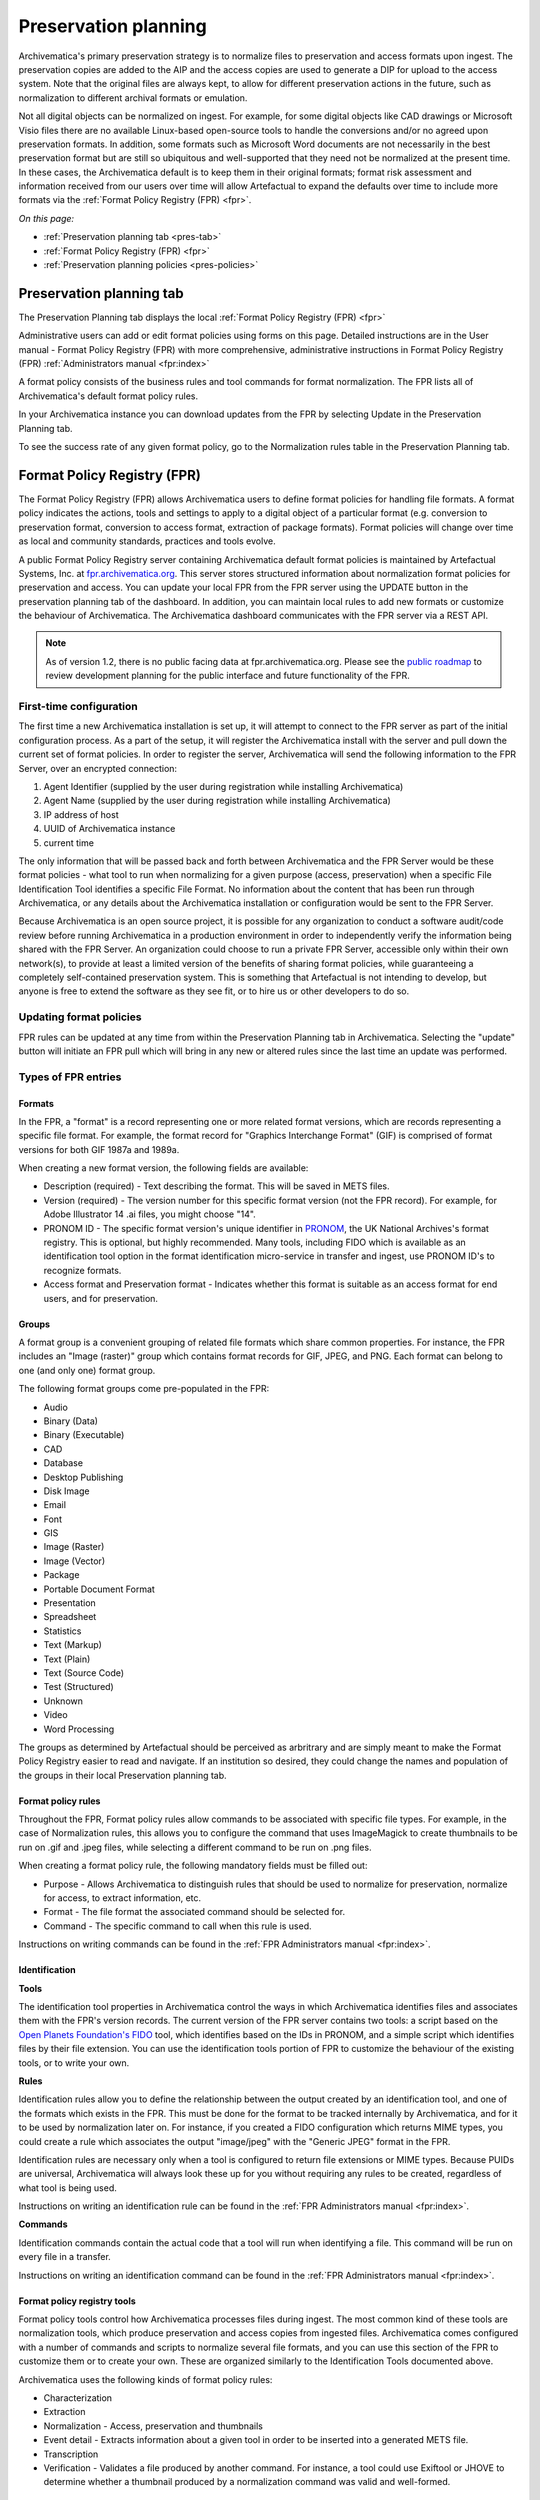 .. _preservation-planning:

=====================
Preservation planning
=====================

Archivematica's primary preservation strategy is to normalize files to
preservation and access formats upon ingest. The preservation copies are added
to the AIP and the access copies are used to generate a DIP for upload to the
access system. Note that the original files are always kept, to allow for
different preservation actions in the future, such as normalization to
different archival formats or emulation.

Not all digital objects can be normalized on ingest. For example, for some
digital objects like CAD drawings or Microsoft Visio files there are no
available Linux-based open-source tools to handle the conversions and/or no
agreed upon preservation formats. In addition, some formats such as Microsoft
Word documents are not necessarily in the best preservation format but are
still so ubiquitous and well-supported that they need not be normalized at the
present time. In these cases, the Archivematica default is to keep them in
their original formats; format risk assessment and information received from
our users over time will allow Artefactual to expand the defaults over time to
include more formats via the :ref:`Format Policy Registry (FPR) <fpr>`.

*On this page:*

* :ref:`Preservation planning tab <pres-tab>`

* :ref:`Format Policy Registry (FPR) <fpr>`

* :ref:`Preservation planning policies <pres-policies>`

.. _pres-tab:

Preservation planning tab
-------------------------

The Preservation Planning tab displays the local
:ref:`Format Policy Registry (FPR) <fpr>`

Administrative users can add or edit format policies using forms on this page.
Detailed instructions are in the User manual - Format Policy Registry (FPR)
with more comprehensive, administrative instructions in Format Policy Registry
(FPR) :ref:`Administrators manual <fpr:index>`

A format policy consists of the business rules and tool commands for format
normalization. The FPR lists all of Archivematica's default format policy rules.

In your Archivematica instance you can download updates from the FPR by
selecting Update in the Preservation Planning tab.

To see the success rate of any given format policy, go to the Normalization
rules table in the Preservation Planning tab.

.. _fpr:

Format Policy Registry (FPR)
----------------------------

The Format Policy Registry (FPR) allows Archivematica users to define format
policies for handling file formats. A format policy indicates the actions,
tools and settings to apply to a digital object of a particular format (e.g.
conversion to preservation format, conversion to access format, extraction of
package formats). Format policies will change over time as local and community
standards, practices and tools evolve.

A public Format Policy Registry server containing Archivematica default format
policies is maintained by Artefactual Systems, Inc. at
`fpr.archivematica.org <http://fpr.archivematica.org>`_.
This server stores structured information about normalization format policies
for preservation and access. You can update your local FPR from the FPR server
using the UPDATE button in the preservation planning tab of the dashboard. In
addition, you can maintain local rules to add new formats or customize the
behaviour of Archivematica. The Archivematica dashboard communicates with the
FPR server via a REST API.

.. note::

   As of version 1.2, there is no public facing data at fpr.archivematica.org.
   Please see the
   `public roadmap <https://www.archivematica.org/wiki/Development_roadmap:_Archivematica>`_
   to review development planning for the public interface and future
   functionality of the FPR.

First-time configuration
^^^^^^^^^^^^^^^^^^^^^^^^

The first time a new Archivematica installation is set up, it will attempt to
connect to the FPR server as part of the initial configuration process. As a
part of the setup, it will register the Archivematica install with the server
and pull down the current set of format policies. In order to register the
server, Archivematica will send the following information to the FPR Server,
over an encrypted connection:

1. Agent Identifier (supplied by the user during registration while installing
   Archivematica)

2. Agent Name (supplied by the user during registration while installing
   Archivematica)

3. IP address of host

4. UUID of Archivematica instance

5. current time

The only information that will be passed back and forth between Archivematica
and the FPR Server would be these format policies - what tool to run when
normalizing for a given purpose (access, preservation) when a specific File
Identification Tool identifies a specific File Format. No information about
the content that has been run through Archivematica, or any details about the
Archivematica installation or configuration would be sent to the FPR Server.

Because Archivematica is an open source project, it is possible for any
organization to conduct a software audit/code review before running
Archivematica in a production environment in order to independently verify the
information being shared with the FPR Server. An organization could choose to
run a private FPR Server, accessible only within their own network(s), to
provide at least a limited version of the benefits of sharing format policies,
while guaranteeing a completely self-contained preservation system. This is
something that Artefactual is not intending to develop, but anyone is free to
extend the software as they see fit, or to hire us or other developers to do
so.

.. _fpr-update:

Updating format policies
^^^^^^^^^^^^^^^^^^^^^^^^

FPR rules can be updated at any time from within the Preservation Planning tab
in Archivematica. Selecting the "update" button will initiate an FPR pull
which will bring in any new or altered rules since the last time an update was
performed.


Types of FPR entries
^^^^^^^^^^^^^^^^^^^^

Formats
"""""""

In the FPR, a "format" is a record representing one or more related format
versions, which are records representing a specific file format. For example,
the format record for "Graphics Interchange Format" (GIF) is comprised of
format versions for both GIF 1987a and 1989a.

When creating a new format version, the following fields are available:


* Description (required) - Text describing the format. This will be saved in
  METS files.

* Version (required) - The version number for this specific format version (not
  the FPR record). For example, for Adobe Illustrator 14 .ai files, you might
  choose "14".

* PRONOM ID - The specific format version's unique identifier in
  `PRONOM <http://www.nationalarchives.gov.uk/PRONOM/Default.aspx>`_, the UK
  National Archives's format registry. This is optional, but highly recommended.
  Many tools, including FIDO which is available as an identification tool option
  in the format identification micro-service in transfer and ingest, use PRONOM
  ID's to recognize formats.

* Access format and Preservation format - Indicates whether this format is
  suitable as an access format for end users, and for preservation.

Groups
""""""
A format group is a convenient grouping of related file formats which share
common properties. For instance, the FPR includes an "Image (raster)" group
which contains format records for GIF, JPEG, and PNG. Each format can belong
to one (and only one) format group.

The following format groups come pre-populated in the FPR:

* Audio

* Binary (Data)

* Binary (Executable)

* CAD

* Database

* Desktop Publishing

* Disk Image

* Email

* Font

* GIS

* Image (Raster)

* Image (Vector)

* Package

* Portable Document Format

* Presentation

* Spreadsheet

* Statistics

* Text (Markup)

* Text (Plain)

* Text (Source Code)

* Test (Structured)

* Unknown

* Video

* Word Processing

The groups as determined by Artefactual should be perceived as arbritrary and
are simply meant to make the Format Policy Registry easier to read and navigate.
If an institution so desired, they could change the names and population of the
groups in their local Preservation planning tab.

Format policy rules
"""""""""""""""""""

Throughout the FPR, Format policy rules allow commands to be associated with
specific file types. For example, in the case of Normalization rules, this
allows you to configure the command that uses ImageMagick to create thumbnails
to be run on .gif and .jpeg files, while selecting a different command to be
run on .png files.

When creating a format policy rule, the following mandatory fields must be
filled out:

* Purpose - Allows Archivematica to distinguish rules that should be used to
  normalize for preservation, normalize for access, to extract information, etc.

* Format - The file format the associated command should be selected for.

* Command - The specific command to call when this rule is used.

Instructions on writing commands can be found in the
:ref:`FPR Administrators manual <fpr:index>`.

Identification
""""""""""""""

**Tools**

The identification tool properties in Archivematica control the ways in which
Archivematica identifies files and associates them with the FPR's version
records. The current version of the FPR server contains two tools: a script
based on the `Open Planets Foundation's <http://www.openplanetsfoundation.org/>`_
`FIDO <https://github.com/openplanets/fido/>`_ tool, which identifies based on
the IDs in PRONOM, and a simple script which identifies files by their file
extension. You can use the identification tools portion of FPR to customize
the behaviour of the existing tools, or to write your own.

**Rules**

Identification rules allow you to define the relationship between the
output created by an identification tool, and one of the formats which exists
in the FPR. This must be done for the format to be tracked internally by
Archivematica, and for it to be used by normalization later on. For instance,
if you created a FIDO configuration which returns MIME types, you could create
a rule which associates the output "image/jpeg" with the "Generic JPEG" format
in the FPR.

Identification rules are necessary only when a tool is configured to return
file extensions or MIME types. Because PUIDs are universal, Archivematica will
always look these up for you without requiring any rules to be created,
regardless of what tool is being used.

Instructions on writing an identification rule can be found in the
:ref:`FPR Administrators manual <fpr:index>`.

**Commands**

Identification commands contain the actual code that a tool will run when
identifying a file. This command will be run on every file in a transfer.

Instructions on writing an identification command can be found in the
:ref:`FPR Administrators manual <fpr:index>`.

Format policy registry tools
""""""""""""""""""""""""""""

Format policy tools control how Archivematica processes files during ingest.
The most common kind of these tools are normalization tools, which produce
preservation and access copies from ingested files. Archivematica comes
configured with a number of commands and scripts to normalize several file
formats, and you can use this section of the FPR to customize them or to
create your own. These are organized similarly to the Identification Tools
documented above.

Archivematica uses the following kinds of format policy rules:

* Characterization

* Extraction

* Normalization - Access, preservation and thumbnails

* Event detail - Extracts information about a given tool in order to be inserted
  into a generated METS file.

* Transcription

* Verification - Validates a file produced by another command. For instance, a
  tool could use Exiftool or JHOVE to determine whether a thumbnail produced by
  a normalization command was valid and well-formed.


Characterization
""""""""""""""""

Characterization is the process of producing technical metadata for an object.
Archivematica's characterization aims both to document the object's
significant properties and to extract technical metadata contained within the
object.

Prior to Archivematica 1.2, the characterization micro-service always ran the
`FITS <http://projects.iq.harvard.edu/fits>`_ tool. As of Archivematica 1.2,
characterization is fully customizable by the Archivematica administrator.

**Tools**

Archivematica has four default characterization tools upon installation. Which
tool will run on a given file depends on the type of file, as determined by
the selected identification tool.

*Default*

The default characterization tool is FITS; it will be used if no specific
characterization rule exists for the file being scanned.

It is possible to create new default characterization commands, which can
either replace FITS or run alongside it on every file.

*Multimedia*

Archivematica 1.2 introduced three new multimedia characterization tools.
These tools were selected for their rich metadata extraction, as well as for
their speed. Depending on the type of the file being scanned, one or more of
these tools may be called instead of FITS.

* `FFprobe <http://ffmpeg.org/>`_, a characterization tool built on top of the
   same core as FFmpeg, the normalization software used by Archivematica

* `MediaInfo <http://mediaarea.net/en/MediaInfo>`_, a characterization tool
   oriented towards audio and video data

* `ExifTool <http://www.sno.phy.queensu.ca/~phil/exiftool/index.html>`_, a
   characterization tool oriented towards still image data and extraction of
   embedded metadata

**Commands**

Information on writing new characterization commands can be found in the FPR
administrator's manual.

A characterization command is designed to run a tool and produce output to
standard out. Output from characterization commands is expected to be valid
XML, and will be included in the AIP's METS document within the file's
``<objectCharacteristicsExtension>`` element.

Event Detail
""""""""""""
A command to provide information about the software running a command. This
will be written to the METS file as the "event detail" property. For example,
the normalization commands which use ffmpeg use an event detail command to
extract ffmpeg's version number.

For more information, see the :ref:`FPR Administrators manual <fpr:index>`.


Extraction
""""""""""

Archivematica supports extracting contents from files during the transfer phase.

Many transfers contain files which are packages of other files; examples of
these include compressed archives, such as ZIP files, or disk images.
Archivematica provides a transcription microservice which comes with several
predefined rules to extract packages, and which is fully customizeable by
Archivematica administrators. Administrators can write new commands, and
assign existing formats to run for other file formats.

**Commands**

An extraction command is passed two arguments: the file to extract, and the
path to which the package should be extracted. Similar to normalization
commands, these arguments will be interpolated directly into "bashScript" and
"command" scripts, and passed as positional arguments to "pythonScript" and
"asIs" scripts.

Information on writing a new Extraction command can be found in the
:ref:`FPR Administrators manual <fpr:index>`.

Normalization
"""""""""""""

Normalization rules determine how Archivematica will handle the creation of
access and preservation copies during the Ingest of packages.  Normalization
commands take those rules and express them as actions that Archivematica will
perform with one of its integrated tools.

Information on writing a new Normalization command can be found in the
:ref:`FPR Administrators manual <fpr:index>`.

Transcription
"""""""""""""

Archivematica 1.2 introduces a new transcription microservice. This
microservice provides tools to transcribe the contents of media objects. In
Archivematica 1.2 it is used to perform OCR on images of textual material, but
it can also be used to create commands which perform other kinds of
transcription.

**Commands**

Writing a transcription command is very similar to writing an identification
command or a normalization command.

Transcription commands are expected to write their data to disk inside the
SIP. For commands which perform OCR, metadata can be placed inside the
``metadata/OCRfiles"`` directory inside the SIP; other kinds of transcription
should produce files within``metadata``.

Information on writing a new Transcription command can be found in the
:ref:`FPR Administrators manual <fpr:index>`.

Validation
""""""""""

Archivematica runs commands to validate files on transfer using
`JHOVE <http://jhove.sourceforge.net/>`_. As of version 1.2, rules for valiadation
are defined in the Format Policy Registry.

Verification
""""""""""""
Verification is run after normalization commands. Archivematica will run two
commands: one checks if a file exists, and the other checks if the file exists
and is greater than 0 bytes in size.

Verification is run on the output of normalization, not on the original file.

.. _pres-policies:

Preservation planning policies
------------------------------

At Artefactual, we have a long-term vision that the Format Policy Registry will
be a collaborative tool for the digital preservation community.

It is important though for institutions to establish local policies and practices
that include monitoring the digitial preservation environment to help inform
format normalization rules over time as standards and tools evolve.

We recommend documenting your policies and pratices, in accordance with the TRAC
standard for auditing Trusted Digital Repositories
(`ISO 16363:2012 <http://www.iso.org/iso/catalogue_detail.htm?csnumber=56510>`_).

.. seealso::

   :ref:`TRAC auditing tool <trac>`


:ref:`Back to the top <preservation-planning>`

